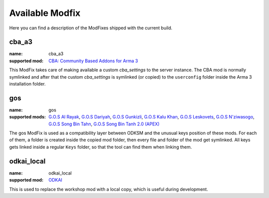 Available Modfix
================
Here you can find a description of the ModFixes shipped with the current build.

cba_a3
^^^^^^

:name: cba_a3
:supported mod: `CBA: Community Based Addons for Arma 3`_

This ModFix takes care of making available a custom *cba_settings* to the server instance. The CBA mod is normally symlinked
and after that the custom *cba_settings* is symlinked (or copied) to the ``userconfig`` folder inside the Arma 3 installation
folder.

.. program:: mod_fix_settings

.. option:: cba_settings

    The absolute path of the custom ``cba_settings.sqf`` file.

    :required: yes
    :type: string

.. option:: instance_specific_cba

    If True the cba gets copied instead of symlinked, and won't be changed by instance updates.

    :required: no
    :type: string (**bool**)
    :default: ``"False"``

.. _`CBA: Community Based Addons for Arma 3`: https://steamcommunity.com/workshop/filedetails/?id=450814997

gos
^^^

:name: gos
:supported mods: `G.O.S Al Rayak`_, `G.O.S Dariyah`_, `G.O.S Gunkizli`_, `G.O.S Kalu Khan`_, `G.O.S Leskovets`_,
    `G.O.S N'ziwasogo`_, `G.O.S Song Bin Tahn`_, `G.O.S Song Bin Tanh 2.0 (APEX)`_

The gos ModFix is used as a compatibility layer between ODKSM and the unusual keys position of these mods. For each of them,
a folder is created inside the copied mod folder, then every file and folder of the mod get symlinked. All keys gets linked
inside a regular ``Keys`` folder, so that the tool can find them when linking them.

.. _`G.O.S Al Rayak`: https://steamcommunity.com/sharedfiles/filedetails/?id=648172507
.. _`G.O.S Dariyah`: https://steamcommunity.com/sharedfiles/filedetails/?id=701535490
.. _`G.O.S Gunkizli`: https://steamcommunity.com/sharedfiles/filedetails/?id=693153082
.. _`G.O.S Kalu Khan`: https://steamcommunity.com/sharedfiles/filedetails/?id=643744158
.. _`G.O.S Leskovets`: https://steamcommunity.com/sharedfiles/filedetails/?id=855464203
.. _`G.O.S N'ziwasogo`: https://steamcommunity.com/sharedfiles/filedetails/?id=694603075
.. _`G.O.S Song Bin Tahn`: https://steamcommunity.com/sharedfiles/filedetails/?id=693170122
.. _`G.O.S Song Bin Tanh 2.0 (APEX)`: https://steamcommunity.com/sharedfiles/filedetails/?id=878119643

odkai_local
^^^^^^^^^^^

:name: odkai_local
:supported mod: ODKAI_

This is used to replace the workshop mod with a local copy, which is useful during development.

.. option:: odkai_local_path

    The full path of the folder containing the local copy of the mod.

    :required: yes
    :type: string

.. _ODKAI: https://steamcommunity.com/sharedfiles/filedetails/?id=1929364814
